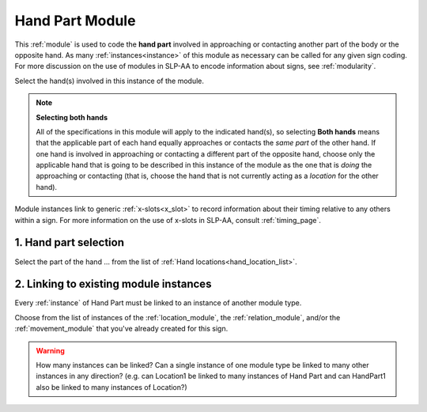.. todo::
    finish text descriptions
    how many module links?
        - confirm that the minimum is one
        - how many maximum (total)?
            - how many max for any module type?
    coordinate with Orientation to describe relative orientation

.. _hand_part_module:

****************
Hand Part Module
****************

This :ref:`module` is used to code the **hand part** involved in approaching or contacting another part of the body or the opposite hand. As many :ref:`instances<instance>` of this module as necessary can be called for any given sign coding. For more discussion on the use of modules in SLP-AA to encode information about signs, see :ref:`modularity`.

Select the hand(s) involved in this instance of the module. 

.. note::
    **Selecting both hands**
    
    All of the specifications in this module will apply to the indicated hand(s), so selecting **Both hands** means that the applicable part of each hand equally approaches or contacts the *same part* of the other hand. If one hand is involved in approaching or contacting a different part of the opposite hand, choose only the applicable hand that is going to be described in this instance of the module as the one that is *doing* the approaching or contacting (that is, choose the hand that is not currently acting as a *location* for the other hand).

Module instances link to generic :ref:`x-slots<x_slot>` to record information about their timing relative to any others within a sign. For more information on the use of x-slots in SLP-AA, consult :ref:`timing_page`.

.. _hand_part_entry:

1. Hand part selection
``````````````````````

Select the part of the hand ... from the list of :ref:`Hand locations<hand_location_list>`.

.. _hpart_module_selection:

2. Linking to existing module instances
```````````````````````````````````````

Every :ref:`instance` of Hand Part must be linked to an instance of another module type.

Choose from the list of instances of the :ref:`location_module`, the :ref:`relation_module`, and/or the :ref:`movement_module` that you've already created for this sign.

.. warning::
    How many instances can be linked? Can a single instance of one module type be linked to many other instances in any direction? (e.g. can Location1 be linked to many instances of Hand Part and can HandPart1 also be linked to many instances of Location?)
